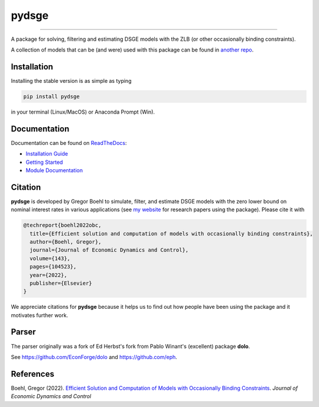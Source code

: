 
pydsge
======

.. image:: https://badge.fury.io/py/pydsge.svg
    :target: https://badge.fury.io/py/pydsge

.. image:: https://github.com/gboehl/pydsge/workflows/Continuous%20Integration%20Workflow/badge.svg?branch=master
    :target: https://github.com/gboehl/pydsge/actions?query=branch%3Aimplementing_CI

----

A package for solving, filtering and estimating DSGE models with the ZLB (or other occasionally binding constraints).

A collection of models that can be (and were) used with this package can be found in `another repo <https://github.com/gboehl/projectlib/tree/master/yamls>`_.

Installation
-------------

Installing the stable version is as simple as typing

.. code-block:: bash

   pip install pydsge

in your terminal (Linux/MacOS) or Anaconda Prompt (Win). 

Documentation
-------------

Documentation can be found on `ReadTheDocs <https://pydsge.readthedocs.io/en/latest/index.html>`_:

- `Installation Guide <https://pydsge.readthedocs.io/en/latest/installation_guide.html>`_
- `Getting Started <https://pydsge.readthedocs.io/en/latest/getting_started.html>`_
- `Module Documentation <https://pydsge.readthedocs.io/en/latest/modules.html>`_

Citation
--------

**pydsge** is developed by Gregor Boehl to simulate, filter, and estimate DSGE models with the zero lower bound on nominal interest rates in various applications (see `my website <https://gregorboehl.com>`_ for research papers using the package). Please cite it with

.. code-block:: latex

    @techreport{boehl2022obc,
      title={Efficient solution and computation of models with occasionally binding constraints},
      author={Boehl, Gregor},
      journal={Journal of Economic Dynamics and Control},
      volume={143},
      pages={104523},
      year={2022},
      publisher={Elsevier}
    }


We appreciate citations for **pydsge** because it helps us to find out how people have
been using the package and it motivates further work.


Parser
------

The parser originally was a fork of Ed Herbst's fork from Pablo Winant's (excellent) package **dolo**. 

See https://github.com/EconForge/dolo and https://github.com/eph.


References
----------

Boehl, Gregor (2022). `Efficient Solution and Computation of Models with Occasionally Binding Constraints <http://gregorboehl.com/live/obc_boehl.pdf>`_. *Journal of Economic Dynamics and Control*
